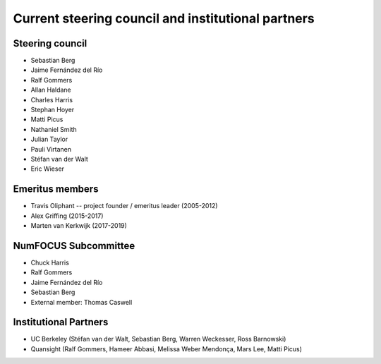 .. _governance-people:

Current steering council and institutional partners
===================================================

Steering council
----------------

* Sebastian Berg

* Jaime Fernández del Río

* Ralf Gommers

* Allan Haldane

* Charles Harris

* Stephan Hoyer

* Matti Picus

* Nathaniel Smith

* Julian Taylor

* Pauli Virtanen

* Stéfan van der Walt

* Eric Wieser



Emeritus members
----------------

* Travis Oliphant -- project founder / emeritus leader (2005-2012)

* Alex Griffing (2015-2017)

* Marten van Kerkwijk (2017-2019)


NumFOCUS Subcommittee
---------------------

* Chuck Harris

* Ralf Gommers

* Jaime Fernández del Río

* Sebastian Berg

* External member: Thomas Caswell


Institutional Partners
----------------------

* UC Berkeley (Stéfan van der Walt, Sebastian Berg, Warren Weckesser, Ross Barnowski)

* Quansight (Ralf Gommers, Hameer Abbasi, Melissa Weber Mendonça, Mars Lee, Matti Picus)

